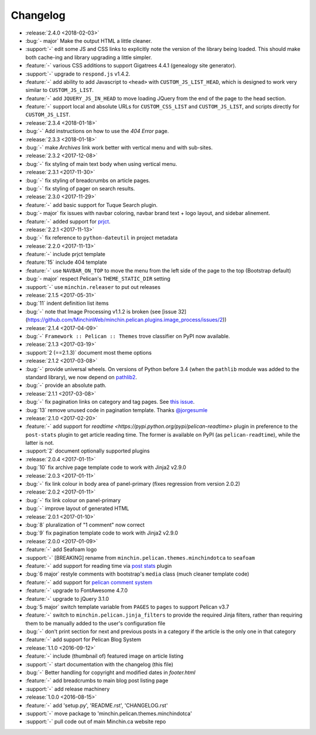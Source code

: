 Changelog
=========

.. Added, Changed, Depreciated, Removed, Fixed, Security

- :release:`2.4.0 <2018-02-03>`
- :bug:`- major` Make the output HTML a little cleaner.
- :support:`-` edit some JS and CSS links to explicitly note the version of the
  library being loaded. This should make both cache-ing and library upgrading a
  little simpler.
- :feature:`-` various CSS additions to support Gigatrees 4.4.1 (genealogy site
  generator).
- :support:`-` upgrade to ``respond.js`` v1.4.2.
- :feature:`-` add ability to add Javascript to ``<head>`` with
  ``CUSTOM_JS_LIST_HEAD``, which is designed to work very similar to
  ``CUSTOM_JS_LIST``.
- :feature:`-` add ``JQUERY_JS_IN_HEAD`` to move loading JQuery from the end of
  the page to the head section.
- :feature:`-` support local and absolute URLs for ``CUSTOM_CSS_LIST`` and
  ``CUSTOM_JS_LIST``, and scripts directly for ``CUSTOM_JS_LIST``.
- :release:`2.3.4 <2018-01-18>`
- :bug:`-` Add instructions on how to use the *404 Error* page.
- :release:`2.3.3 <2018-01-18>`
- :bug:`-` make *Archives* link work better with vertical menu and with
  sub-sites.
- :release:`2.3.2 <2017-12-08>`
- :bug:`-` fix styling of main text body when using vertical menu.
- :release:`2.3.1 <2017-11-30>`
- :bug:`-` fix styling of breadcrumbs on article pages.
- :bug:`-` fix styling of pager on search results.
- :release:`2.3.0 <2017-11-29>`
- :feature:`-` add basic support for Tuque Search plugin.
- :bug:`- major` fix issues with navbar coloring, navbar brand text + logo
  layout, and sidebar alinement.
- :feature:`-` added support for `prjct <https://github.com/MinchinWeb/prjct>`_.
- :release:`2.2.1 <2017-11-13>`
- :bug:`-` fix reference to ``python-dateutil`` in project metadata
- :release:`2.2.0 <2017-11-13>`
- :feature:`-` include prjct template
- :feature:`15` include 404 template
- :feature:`-` use ``NAVBAR_ON_TOP`` to move the menu from the left side of the
  page to the top (Bootstrap default)
- :bug:`- major` respect Pelican's ``THEME_STATIC_DIR`` setting
- :support:`-` use ``minchin.releaser`` to put out releases
- :release:`2.1.5 <2017-05-31>`
- :bug:`11` indent definition list items
- :bug:`-` note that Image Processing v1.1.2 is broken (see
  [issue 32](https://github.com/MinchinWeb/minchin.pelican.plugins.image_process/issues/2))
- :release:`2.1.4 <2017-04-09>`
- :bug:`-` ``Framework :: Pelican :: Themes`` trove classifier on PyPI now
  available.
- :release:`2.1.3 <2017-03-19>`
- :support:`2 (==2.1.3)` document most theme options
- :release:`2.1.2 <2017-03-08>`
- :bug:`-` provide universal wheels. On versions of Python before 3.4 (when the
  ``pathlib`` module was added to the standard library), we now depend on
  `pathlib2 <https://pypi.python.org/pypi/pathlib2>`_.
- :bug:`-` provide an absolute path.
- :release:`2.1.1 <2017-03-08>`
- :bug:`-` fix pagination links on category and tag pages. See `this issue
  <https://github.com/MinchinWeb/blog.minchin.ca/issues/6>`_.
- :bug:`13` remove unused code in pagination template. Thanks
  `@jorgesumle <https://github.com/jorgesumle>`_
- :release:`2.1.0 <2017-02-20>`
- :feature:`-` add support for
  `readtime <https://pypi.python.org/pypi/pelican-readtime>` plugin in
  preference to the ``post-stats`` plugin to get article reading time. The
  former is available on PyPI (as ``pelican-readtime``), while the latter is
  not.
- :support:`2` document optionally supported plugins
- :release:`2.0.4 <2017-01-11>`
- :bug:`10` fix archive page template code to work with Jinja2 v2.9.0
- :release:`2.0.3 <2017-01-11>`
- :bug:`-` fix link colour in body area of panel-primary (fixes regression
  from version 2.0.2)
- :release:`2.0.2 <2017-01-11>`
- :bug:`-` fix link colour on panel-primary
- :bug:`-` improve layout of generated HTML
- :release:`2.0.1 <2017-01-10>`
- :bug:`8` pluralization of "1 comment" now correct
- :bug:`9` fix pagination template code to work with Jinja2 v2.9.0
- :release:`2.0.0 <2017-01-09>`
- :feature:`-` add Seafoam logo
- :support:`-` [BREAKING] rename from
  ``minchin.pelican.themes.minchindotca`` to ``seafoam``
- :feature:`-` add support for reading time via `post stats
  <https://github.com/getpelican/pelican-plugins/tree/master/post_stats>`_
  plugin
- :bug:`6 major` restyle comments with bootstrap's ``media`` class (much
  cleaner template code)
- :feature:`-` add support for `pelican comment system
  <https://github.com/getpelican/pelican-plugins/tree/master/pelican_comment_system>`_
- :feature:`-` upgrade to FontAwesome 4.7.0
- :feature:`-` upgrade to jQuery 3.1.0
- :bug:`5 major` switch template variable from ``PAGES`` to ``pages`` to
  support Pelican v3.7 
- :feature:`-` switch to ``minchin.pelican.jinja_filters`` to provide
  the required Jinja filters, rather than requiring them to be manually
  added to the user's configuration file
- :bug:`-` don't print section for next and previous posts in a category if
  the article is the only one in that category
- :feature:`-` add support for Pelican Blog System
- :release:`1.1.0 <2016-09-12>`
- :feature:`-` include (thumbnail of) featured image on article listing
- :support:`-` start documentation with the changelog (this file)
- :bug:`-` Better handling for copyright and modified dates in `footer.html`
- :feature:`-` add breadcrumbs to main blog post listing page
- :support:`-` add release machinery
- :release:`1.0.0 <2016-08-15>`
- :feature:`-` add 'setup.py', 'README.rst', 'CHANGELOG.rst'
- :support:`-` move package to 'minchin.pelican.themes.minchindotca'
- :support:`-` pull code out of main Minchin.ca website repo
